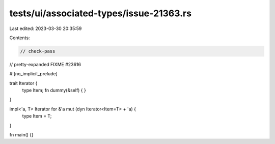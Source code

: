 tests/ui/associated-types/issue-21363.rs
========================================

Last edited: 2023-03-30 20:35:59

Contents:

.. code-block:: rs

    // check-pass
// pretty-expanded FIXME #23616

#![no_implicit_prelude]

trait Iterator {
    type Item;
    fn dummy(&self) { }
}

impl<'a, T> Iterator for &'a mut (dyn Iterator<Item=T> + 'a) {
    type Item = T;
}

fn main() {}



